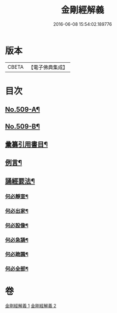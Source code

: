 #+TITLE: 金剛經解義 
#+DATE: 2016-06-08 15:54:02.189776

* 版本
 |     CBETA|【電子佛典集成】|

* 目次
** [[file:KR6c0097_001.txt::001-0878a1][No.509-A¶]]
** [[file:KR6c0097_001.txt::001-0878a8][No.509-B¶]]
** [[file:KR6c0097_001.txt::001-0878c2][彚纂引用書目¶]]
** [[file:KR6c0097_001.txt::001-0879a2][例言¶]]
** [[file:KR6c0097_001.txt::001-0879b19][誦經要法¶]]
*** [[file:KR6c0097_001.txt::001-0879b20][何必靜室¶]]
*** [[file:KR6c0097_001.txt::001-0879c4][何必出家¶]]
*** [[file:KR6c0097_001.txt::001-0879c10][何必設像¶]]
*** [[file:KR6c0097_001.txt::001-0879c14][何必急誦¶]]
*** [[file:KR6c0097_001.txt::001-0879c19][何必跪諷¶]]
*** [[file:KR6c0097_001.txt::001-0879c21][何必全部¶]]

* 卷
[[file:KR6c0097_001.txt][金剛經解義 1]]
[[file:KR6c0097_002.txt][金剛經解義 2]]

